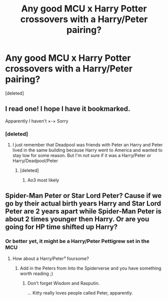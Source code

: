 #+TITLE: Any good MCU x Harry Potter crossovers with a Harry/Peter pairing?

* Any good MCU x Harry Potter crossovers with a Harry/Peter pairing?
:PROPERTIES:
:Score: 0
:DateUnix: 1579489453.0
:DateShort: 2020-Jan-20
:END:
[deleted]


** I read one! I hope I have it bookmarked.

Apparently I haven't ×-× Sorry
:PROPERTIES:
:Author: inside_a_mind
:Score: 2
:DateUnix: 1579726099.0
:DateShort: 2020-Jan-23
:END:

*** [deleted]
:PROPERTIES:
:Score: 1
:DateUnix: 1579730481.0
:DateShort: 2020-Jan-23
:END:

**** I just remember that Deadpool was friends with Peter an Harry and Peter lived in the same building because Harry went to America and wanted to stay low for some reason. But I'm not sure if it was a Harry/Peter or Harry/Deadpool/Peter
:PROPERTIES:
:Author: inside_a_mind
:Score: 3
:DateUnix: 1579731485.0
:DateShort: 2020-Jan-23
:END:

***** [deleted]
:PROPERTIES:
:Score: 1
:DateUnix: 1579731546.0
:DateShort: 2020-Jan-23
:END:

****** Ao3 most likely
:PROPERTIES:
:Author: inside_a_mind
:Score: 1
:DateUnix: 1579731833.0
:DateShort: 2020-Jan-23
:END:


** Spider-Man Peter or Star Lord Peter? Cause if we go by their actual birth years Harry and Star Lord Peter are 2 years apart while Spider-Man Peter is about 2 times younger then Harry. Or are you going for HP time shifted up Harry?
:PROPERTIES:
:Author: FairyRave
:Score: 1
:DateUnix: 1579497386.0
:DateShort: 2020-Jan-20
:END:

*** Or better yet, it might be a Harry/Peter Pettigrew set in the MCU
:PROPERTIES:
:Author: Nagiarutai
:Score: 3
:DateUnix: 1579528702.0
:DateShort: 2020-Jan-20
:END:

**** How about a Harry/Peter³ foursome?
:PROPERTIES:
:Author: 15_Redstones
:Score: 1
:DateUnix: 1579530071.0
:DateShort: 2020-Jan-20
:END:

***** Add in the Peters from Into the Spiderverse and you have something worth reading ;)
:PROPERTIES:
:Score: 1
:DateUnix: 1579558708.0
:DateShort: 2020-Jan-21
:END:

****** Don't forget Wisdom and Rasputin.

... Kitty really loves people called Peter, apparently.
:PROPERTIES:
:Author: Macallion
:Score: 1
:DateUnix: 1579561554.0
:DateShort: 2020-Jan-21
:END:
